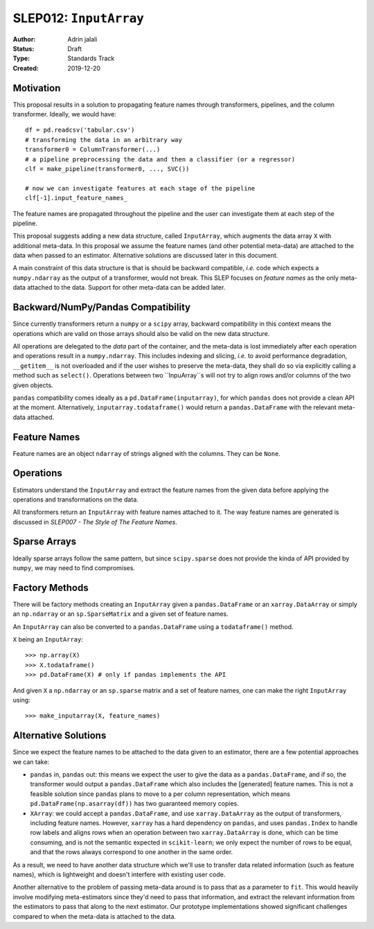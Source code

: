 .. _slep_012:

=======================
SLEP012: ``InputArray``
=======================

:Author: Adrin jalali
:Status: Draft
:Type: Standards Track
:Created: 2019-12-20

Motivation
##########

This proposal results in a solution to propagating feature names through
transformers, pipelines, and the column transformer. Ideally, we would have::

    df = pd.readcsv('tabular.csv')
    # transforming the data in an arbitrary way
    transformer0 = ColumnTransformer(...)
    # a pipeline preprocessing the data and then a classifier (or a regressor)
    clf = make_pipeline(transformer0, ..., SVC())

    # now we can investigate features at each stage of the pipeline
    clf[-1].input_feature_names_

The feature names are propagated throughout the pipeline and the user can
investigate them at each step of the pipeline.

This proposal suggests adding a new data structure, called ``InputArray``,
which augments the data array ``X`` with additional meta-data. In this proposal
we assume the feature names (and other potential meta-data) are attached to the
data when passed to an estimator. Alternative solutions are discussed later in
this document.

A main constraint of this data structure is that is should be backward
compatible, *i.e.* code which expects a ``numpy.ndarray`` as the output of a
transformer, would not break. This SLEP focuses on *feature names* as the only
meta-data attached to the data. Support for other meta-data can be added later.

Backward/NumPy/Pandas Compatibility
###################################

Since currently transformers return a ``numpy`` or a ``scipy`` array, backward
compatibility in this context means the operations which are valid on those
arrays should also be valid on the new data structure.

All operations are delegated to the *data* part of the container, and the
meta-data is lost immediately after each operation and operations result in a
``numpy.ndarray``. This includes indexing and slicing, *i.e.* to avoid
performance degradation, ``__getitem__`` is not overloaded and if the user
wishes to preserve the meta-data, they shall do so via explicitly calling a
method such as ``select()``. Operations between two ``InpuArray``s will not
try to align rows and/or columns of the two given objects.

``pandas`` compatibility comes ideally as a ``pd.DataFrame(inputarray)``, for
which ``pandas`` does not provide a clean API at the moment. Alternatively,
``inputarray.todataframe()`` would return a ``pandas.DataFrame`` with the
relevant meta-data attached.

Feature Names
#############

Feature names are an object ``ndarray`` of strings aligned with the columns.
They can be ``None``.

Operations
##########

Estimators understand the ``InputArray`` and extract the feature names from the
given data before applying the operations and transformations on the data.

All transformers return an ``InputArray`` with feature names attached to it.
The way feature names are generated is discussed in *SLEP007 - The Style of The
Feature Names*.

Sparse Arrays
#############

Ideally sparse arrays follow the same pattern, but since ``scipy.sparse`` does
not provide the kinda of API provided by ``numpy``, we may need to find
compromises.

Factory Methods
###############

There will be factory methods creating an ``InputArray`` given a
``pandas.DataFrame`` or an ``xarray.DataArray`` or simply an ``np.ndarray`` or
an ``sp.SparseMatrix`` and a given set of feature names.

An ``InputArray`` can also be converted to a ``pandas.DataFrame`` using a
``todataframe()`` method.

``X`` being an ``InputArray``::

    >>> np.array(X)
    >>> X.todataframe()
    >>> pd.DataFrame(X) # only if pandas implements the API

And given ``X`` a ``np.ndarray`` or an ``sp.sparse`` matrix and a set of
feature names, one can make the right ``InputArray`` using::

    >>> make_inputarray(X, feature_names)

Alternative Solutions
#####################

Since we expect the feature names to be attached to the data given to an
estimator, there are a few potential approaches we can take:

- ``pandas`` in, ``pandas`` out: this means we expect the user to give the data
  as a ``pandas.DataFrame``, and if so, the transformer would output a
  ``pandas.DataFrame`` which also includes the [generated] feature names. This
  is not a feasible solution since ``pandas`` plans to move to a per column
  representation, which means ``pd.DataFrame(np.asarray(df))`` has two
  guaranteed memory copies.
- ``XArray``: we could accept a ``pandas.DataFrame``, and use
  ``xarray.DataArray`` as the output of transformers, including feature names.
  However, ``xarray`` has a hard dependency on ``pandas``, and uses
  ``pandas.Index`` to handle row labels and aligns rows when an operation
  between two ``xarray.DataArray`` is done, which can be time consuming, and is
  not the semantic expected in ``scikit-learn``; we only expect the number of
  rows to be equal, and that the rows always correspond to one another in the
  same order.

As a result, we need to have another data structure which we'll use to transfer
data related information (such as feature names), which is lightweight and
doesn't interfere with existing user code.

Another alternative to the problem of passing meta-data around is to pass that
as a parameter to ``fit``. This would heavily involve modifying meta-estimators
since they'd need to pass that information, and extract the relevant
information from the estimators to pass that along to the next estimator. Our
prototype implementations showed significant challenges compared to when the
meta-data is attached to the data.
